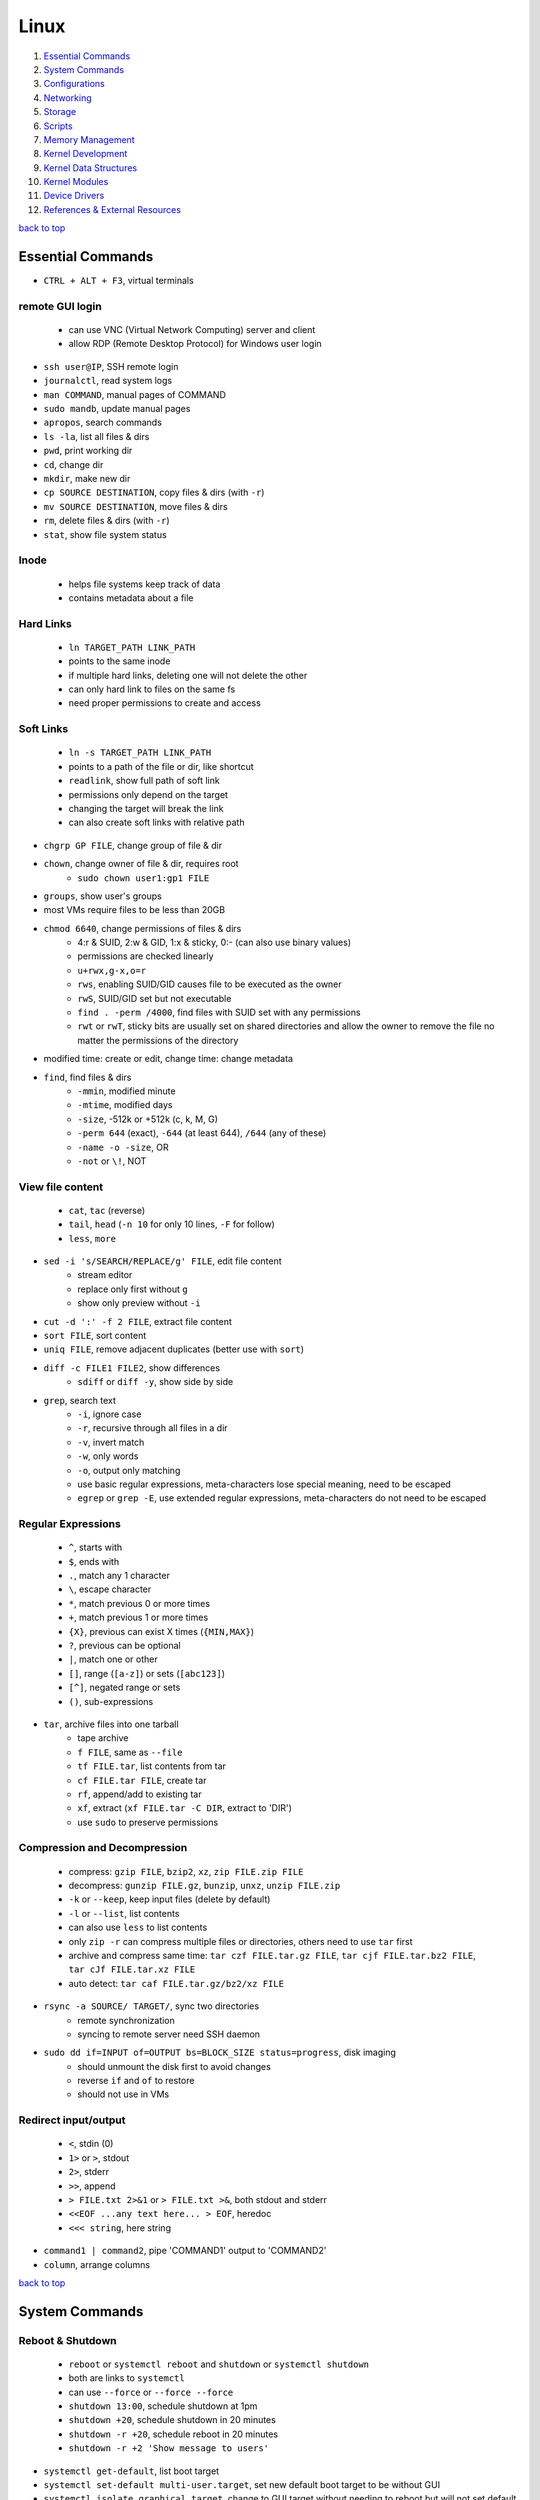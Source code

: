 =====
Linux
=====

1. `Essential Commands`_
2. `System Commands`_
3. `Configurations`_
4. `Networking`_
5. `Storage`_
6. `Scripts`_
7. `Memory Management`_
8. `Kernel Development`_
9. `Kernel Data Structures`_
10. `Kernel Modules`_
11. `Device Drivers`_
12. `References & External Resources`_

`back to top <#linux>`_

Essential Commands
==================

* ``CTRL + ALT + F3``, virtual terminals

remote GUI login
----------------
    * can use VNC (Virtual Network Computing) server and client
    * allow RDP (Remote Desktop Protocol) for Windows user login

* ``ssh user@IP``, SSH remote login
* ``journalctl``, read system logs
* ``man COMMAND``, manual pages of COMMAND
* ``sudo mandb``, update manual pages
* ``apropos``, search commands
* ``ls -la``, list all files & dirs
* ``pwd``, print working dir
* ``cd``, change dir
* ``mkdir``, make new dir
* ``cp SOURCE DESTINATION``, copy files & dirs (with ``-r``)
* ``mv SOURCE DESTINATION``, move files & dirs
* ``rm``, delete files & dirs (with ``-r``)
* ``stat``, show file system status

Inode
-----
    * helps file systems keep track of data
    * contains metadata about a file

Hard Links
----------
    * ``ln TARGET_PATH LINK_PATH``
    * points to the same inode
    * if multiple hard links, deleting one will not delete the other
    * can only hard link to files on the same fs
    * need proper permissions to create and access

Soft Links
----------
    * ``ln -s TARGET_PATH LINK_PATH``
    * points to a path of the file or dir, like shortcut
    * ``readlink``, show full path of soft link
    * permissions only depend on the target
    * changing the target will break the link
    * can also create soft links with relative path

* ``chgrp GP FILE``, change group of file & dir
* ``chown``, change owner of file & dir, requires root
    * ``sudo chown user1:gp1 FILE``
* ``groups``, show user's groups
* most VMs require files to be less than 20GB
* ``chmod 6640``, change permissions of files & dirs
    * 4:r & SUID, 2:w & GID, 1:x & sticky, 0:- (can also use binary values)
    * permissions are checked linearly
    * ``u+rwx,g-x,o=r``
    * ``rws``, enabling SUID/GID causes file to be executed as the owner
    * ``rwS``, SUID/GID set but not executable
    * ``find . -perm /4000``, find files with SUID set with any permissions
    * ``rwt`` or ``rwT``, sticky bits are usually set on shared directories and allow the owner to
      remove the file no matter the permissions of the directory
* modified time: create or edit, change time: change metadata
* ``find``, find files & dirs
    * ``-mmin``, modified minute
    * ``-mtime``, modified days
    * ``-size``, -512k or +512k (c, k, M, G)
    * ``-perm 644`` (exact), ``-644`` (at least 644), ``/644`` (any of these)
    * ``-name -o -size``, OR
    * ``-not`` or ``\!``, NOT

View file content
-----------------
    * ``cat``, ``tac`` (reverse)
    * ``tail``, ``head`` (``-n 10`` for only 10 lines, ``-F`` for follow)
    * ``less``, ``more``

* ``sed -i 's/SEARCH/REPLACE/g' FILE``, edit file content
    * stream editor
    * replace only first without ``g``
    * show only preview without ``-i``
* ``cut -d ':' -f 2 FILE``, extract file content
* ``sort FILE``, sort content
* ``uniq FILE``, remove adjacent duplicates (better use with ``sort``)
* ``diff -c FILE1 FILE2``, show differences
    * ``sdiff`` or ``diff -y``, show side by side
* ``grep``, search text
    * ``-i``, ignore case
    * ``-r``, recursive through all files in a dir
    * ``-v``, invert match
    * ``-w``, only words
    * ``-o``, output only matching
    * use basic regular expressions, meta-characters lose special meaning, need to be escaped
    * ``egrep`` or ``grep -E``, use extended regular expressions, meta-characters do not need to be
      escaped

Regular Expressions
-------------------
    * ``^``, starts with
    * ``$``, ends with
    * ``.``, match any 1 character
    * ``\``, escape character
    * ``*``, match previous 0 or more times
    * ``+``, match previous 1 or more times
    * ``{X}``, previous can exist X times (``{MIN,MAX}``)
    * ``?``, previous can be optional
    * ``|``, match one or other
    * ``[]``, range (``[a-z]``) or sets (``[abc123]``)
    * ``[^]``, negated range or sets
    * ``()``, sub-expressions

* ``tar``, archive files into one tarball
    * tape archive
    * ``f FILE``, same as ``--file``
    * ``tf FILE.tar``, list contents from tar
    * ``cf FILE.tar FILE``, create tar
    * ``rf``, append/add to existing tar
    * ``xf``, extract (``xf FILE.tar -C DIR``, extract to 'DIR')
    * use ``sudo`` to preserve permissions

Compression and Decompression
-----------------------------
    * compress: ``gzip FILE``, ``bzip2``, ``xz``, ``zip FILE.zip FILE``
    * decompress: ``gunzip FILE.gz``, ``bunzip``, ``unxz``, ``unzip FILE.zip``
    * ``-k`` or ``--keep``, keep input files (delete by default)
    * ``-l`` or ``--list``, list contents
    * can also use ``less`` to list contents
    * only ``zip -r`` can compress multiple files or directories, others need to use ``tar`` first
    * archive and compress same time: ``tar czf FILE.tar.gz FILE``, ``tar cjf FILE.tar.bz2 FILE``,
      ``tar cJf FILE.tar.xz FILE``
    * auto detect: ``tar caf FILE.tar.gz/bz2/xz FILE``

* ``rsync -a SOURCE/ TARGET/``, sync two directories
    * remote synchronization
    * syncing to remote server need SSH daemon
* ``sudo dd if=INPUT of=OUTPUT bs=BLOCK_SIZE status=progress``, disk imaging
    * should unmount the disk first to avoid changes
    * reverse ``if`` and ``of`` to restore
    * should not use in VMs

Redirect input/output
---------------------
    * ``<``, stdin (0)
    * ``1>`` or ``>``, stdout
    * ``2>``, stderr
    * ``>>``, append
    * ``> FILE.txt 2>&1`` or ``> FILE.txt >&``, both stdout and stderr
    * ``<<EOF ...any text here... > EOF``, heredoc
    * ``<<< string``, here string

* ``command1 | command2``, pipe 'COMMAND1' output to 'COMMAND2'
* ``column``, arrange columns

`back to top <#linux>`_

System Commands
===============


Reboot & Shutdown
-----------------
    * ``reboot`` or ``systemctl reboot`` and ``shutdown`` or ``systemctl shutdown``
    * both are links to ``systemctl``
    * can use ``--force`` or ``--force --force``
    * ``shutdown 13:00``, schedule shutdown at 1pm
    * ``shutdown +20``, schedule shutdown in 20 minutes
    * ``shutdown -r +20``, schedule reboot in 20 minutes
    * ``shutdown -r +2 'Show message to users'``

* ``systemctl get-default``, list boot target
* ``systemctl set-default multi-user.target``, set new default boot target to be without GUI
* ``systemctl isolate graphical.target``, change to GUI target without needing to reboot but will
  not set default

Boot Targets
------------
    * ``graphical``
    * ``multi-user``: text based
    * ``emergency``: read-only root file system
    * ``rescue``: more programs than ``emergency``, but less than ``multi-user``
    * root user password must be set to use ``emergency`` and ``rescue``

Bootloader
----------
    * purpose is to start the Linux kernel
    * GRUB (Grand Unified Bootloader) is a popular one
    * **on BIOS**
        - ``grub2-mkconfig -o /boot/grub2/grub.cfg``, make config
        - bootloader should be installed on first section of the block device
        - ``lsblk``, list block devices
        - ``grub2-install /dev/sda``, install GRUB in first section
    * **on EFI**
        - ``grub2-mkconfig -o /boot/efi/EFI/fedora/grub.cfg``, make config on EFI
        - ``dnf reinstall grub2-efi grub2-efi-modules shim``, auto place config file in right
          location
    * edit the file ``/etc/default/grub`` and use above commands to update grub config

init
----
    * initialisation system start up the system as necessary
    * **Units**
        - text files with instructions to start the system
        - can be service, socket, device, timer or others
    * **Service Units**
        - what command to use to start a program
        - what to do when a program crashes and restarts
        - tell the ``init`` how to manage lifecycle of applications
        - ``man systemd.service``, list instructions that can be added in services
        - ``systemctl edit --full sshd.service``, edit a service
        - ``systemctl revert sshd.service``, restore to default
        - ``systemctl status sshd.service``, check service status
        - ``systemctl start sshd.service``, start the service
        - ``systemctl stop sshd.service``, stop the service
        - ``systemctl restart sshd.service``, restart the service
        - ``systemctl reload sshd.service``, reload the service without closing
        - ``systemctl reload-or-restart sshd.service``, use restart if reload is not supported
        - ``systemctl disable sshd.service``, do not start the service on startup
        - ``systemctl enable sshd.service``, start the service on startup
        - ``systemctl is-enabled sshd.service``, check if service will start on startup
        - ``systemctl enable --now sshd.service``, start the service on startup and start it now
        - ``systemctl disable --now sshd.service``, do no start the service on startup and stop
          it now
        - ``systemctl mask atd.service``, do not allow the service to be started by others
        - ``systemctl unmask atd.service``, allow the service to be started by others
        - ``systemctl list-units --type service --all``, list all services available

Processes
---------
    * ``top``, list processes in real time
        - order by cpu usage
    * ``ps``, list processes at the time the command is run
        - only show current processes in session by default
        - ``ps -aux``, Unix style
        - ``ps aux``, BSD style
        - processes in '[]' are kernel processes
        - ``ps 1``, list process by PID
        - ``ps -U user``, list processes started by 'user'
        - ``pgrep -a bash``, search process by name
        - ``ps l``, include nice value column
        - ``ps fax``, list processes tree
    * ``nice -n 9 bash``, start process with specific nice value (-20 to 19)
        - processes inherit nice values
        - regular user can only assign values between 0 and 19
        - assigning negative nice value requires root
    * ``renice 1 PID``, change process nice value
        - can only lower the value once as regular user
    * ``kill -SIGHUP PID``, send signal to process by name
        - ``kill PID``, send ``TERM`` signal by default
        - ``kill -L``, list signals list
        - ``kill -9 PID``, send signal by number
        - ``pkill -KILL bash``, kill processes that are bash
    * ``CTRL + c``, breaks the process
    * ``CTRL + z``, pause the process and sends it to background
    * ``bg 1``, run paused background process
    * ``sleep 100 &``, run process in background
    * ``fg``, bring back background/paused process
    * ``jobs``, list background/paused processes
    * ``lsof -p PID``, list files used by the process
        - ``lsof /var/log/``, list which processes use the files

Logs
----
    * logging daemons collect, organize and store logs
    * ``rsyslog``, stores logs in ``/var/log``
        - rocket-fast system for log processing
    * ``journalctl $(which sudo)``, show logs generated by ``sudo``
        - ``journalctl -u sshd.service``, logs by service
        - ``journalctl -f``, follow mode
        - ``journalctl -p err``, show only error logs (``info``, ``warning``, ``err``, ``crit``)
        - ``journalctl -g '^a'``, using with grep expressions
        - ``journalctl -S 02:00``, show only logs after 2am
        - ``journalctl -S 02:00 -U 03:00``, show only logs between 2am and 3am
        - ``journalctl -S '1999-1-1 12:00:59``, using dates
        - ``journalctl -b 0``, current boot logs
        - ``journalctl -b 1``, previous boot logs (require ``/var/log/journal``)
    * ``log``, list login history
        - ``lastlog``, show last login time

Schedule Jobs
-------------
    * ``anacron``, schedule tasks specified in days
        * for machines that are not running 24 hours a day
        * can also schedule by editing ``/etc/anacrontab``
        * ``anacron -T``, verify anacron syntax
        * ``anacron -n``, run commands now
    * ``crontab``, schedule tasks even in minutes
        - ``* * * * * user command``, (minute, hour, day, month, day of week)
        - ``*`` for all values
        - ``,`` for multiple values
        - ``-`` for range of values
        - ``/`` for specific steps
        - can omit ``user``
        - can also schedule by creating files in ``/etc/cron.*`` directories
        - ``etc/crontab``, systemwide cron
    * ``at``, run command at specified time
        - ``at 03:00``, ``at '03:00 January 1 1999``, ``at 'now + 30 minutes'``
        - ``CTRL + d`` to save
        - ``atq``, list jobs
        - ``at -c JOB_ID``, show job description
        - ``atrm JOB_ID``, remove job

dnf
---
    * ``dnf repolist``, show enabled repositories list
    * ``dnf repolist --all``, show all repositories list
    * ``dnf config-manager --enable REPO_ID``, enable repository
    * ``dnf config-manager --disable REPO_ID``, disable repository
    * ``dnf config-manager --add-repo REPO_URL``, add a repository
    * remove the file from ``Repo-filename`` output by ``repolist -v``
    * ``dnf search 'PKG'``, search for a package
    * ``dnf group list``, list groups
    * ``dnf group install 'GROUP_NAME'``, install packages from group
    * ``dnf install ./app.rpm``, install from rpm file
    * ``dnf autoremove``, remove hanging dependencies
    * ``dnf provides docker``, identify which package provides the app
    * ``dnf repoquery -l moby-engine``, list which files are in the package

* ``df``, check file system usage
    * ``df -h``, show in human-readable form
* ``du -sh /``, check size of directory
* ``free -h``, check memory usage
* ``uptime``, check cpu usage
* ``lscpu``, check cpu usage in detail
* ``lspci``, check other hardware usage

Checking file system
--------------------
    * must be unmounted before checking
    * ``xfs_repair -v /dev/sda1``, repair XFS filesystem
    * ``fsck.ext4 -v -f -p /dev/sda1``, check ext4 file system

* ``systemctl list-dependencies``, check services running or not

Kernel runtime parameters
-------------------------
    * ``sysctl -a``, list all kernel runtime parameters
    * ``sysctl -w runtime.para.name=1``, set parameter value (non persistent)
    * add files in ``/etc/sysctl.d/*.conf``, persistent change
    * ``sysctl -p /etc/sysctl.d/custom.conf``, read value from file

SELinux
-------
    * Security Enhanced Linux, a security module
    * enabled by default, allow fine grain control
    * **SELinux context label**
        - ``ls -Z``, list context labels for files
        - ``unconfined_u:object_r:user_home_t:s0``, 'user:role:type:level'
        - ``ps axZ``, list context labels for processes
        - processes with ``unconfined_t`` domain are running unrestricted
        - ``id -Z``, list context for current user
        - ``semanage login -l``, check user mapping to SELinux 'user'
        - ``semanage user -l``, check users mapping to SELinux 'users'
    * has policy configuration
    * every user logged in is mapped to SELinux 'user'
    * each 'user' can only assume predefined 'roles'
    * 'type' restrict what an object can do, called 'domain' on processes
    * 'level' is never used on regular systems, only used in enterprises
    * ``getenforce``, check SELinux enabled or not (``Enforcing``, ``Permissive``, ``Disabled``)
    * benefits
        - only certain users can enter certain roles and types
        - lets authorized users and processes do their job
        - authorized users and processes are allowed to take only a limited set of actions
        - everything else is denied

`back to top <#linux>`_

Configurations
==============


Users
-----
    * ``useradd newUser``, add new user
    * ``useradd -D`` or ``/etc/login.defs``, list defaults
    * ``passwd newUser``, set password for user
    * ``userdel newUser``, delete user but ``/home`` directory will not be deleted
    * ``userdel -r newUser``, delete user and ``/home`` directory
    * ``useradd -s /bin/shell1 -d /home/dir1 newUser``, change default shell and home directory
    * ``useradd -u 1111 newUser``, set user ID
    * ``/etc/passwd``, file contains user details
    * ``id``, list users and ID
    * ``useradd --system sysAcc``, create system account
    * system accounts has ID less than 1000
    * system accounts are for programs, used by daemons, and no ``/home`` created
    * ``usermod -d /home/dir1 -m user1``, change user home directory
    * ``usermod -l user2 user1``, change user name
    * ``usermod -L user1``, lock user account (will be able to login if ssh with key is setup)
    * ``usermod -U user1``, unlock user account
    * ``usermod -e 2049-1-1 user1``, set expiration date for user account (year-month-day)
    * ``usermod -e "" user1``, remove expiration date for user account
    * ``chage -d 0 user1``, set expiration date for user password (user must change password)
    * ``chage -d -1 user1``, remove expiration for user password
    * ``chage -M 30 user1``, user must change password every month
    * ``chage -M -1 user1``, user password never expires
    * ``chage --list user1``, list passwords expiration dates

Groups
------
    * certain groups allow root privileges (e.g ``wheel``)
    * **Primary group**
        - also called Login group
        - a program runs with the same privileges as the user's primary group
        - files created will be owned by the user and the primary group
    * ``groupadd newGroup``, add new group
    * ``gpasswd -a newUser newGroup``, add user to group
    * ``groups newUser``, list groups 'newUser' belong to
    * ``gpasswd -d newUser newGroup``, remove user from group
    * ``usermod -g newGroup newUser``, change user's primary group
    * ``groupmod -n oldGroup newGroup``, change group name
    * ``groupdel newGroup``, delete group (cannot delete if group is user's primary)

ENV variables
-------------
    * ``printenv`` or ``env``, list environment variables
    * ``echo $HOME``, print an environment variable value
    * can edit ``.bashrc`` file to set variables
    * place scripts in ``/etc/profile.d/`` to be executed at login
    * place files in ``/etc/skel/`` to have default files for new users in their ``/home``
    * edit ``$PATH`` variable to add more paths

Resource Limits
---------------
    * edit ``/etc/security/limits.conf`` to limit users resources
    * ``ulimit -a``, list current user limits
    * users can only lower limits by default
    * users can raise to hard limit only once

Privileges
----------
    * users part of ``wheel`` group are allowed to run commands as root
    * ``sudo gpasswd -a user1 wheel``, add user to ``wheel`` group
    * ``/etc/sudoers`` defines who can use which commands with ``sudo``, never edit directly
    * ``sudo visudo``, edit ``/etc/sudoers`` file safely
    * ``sudo -u user1 ls``, run as commands 'user1'
    * ``sudo -iu user1``, login as user1
    * ``sudo -i`` or ``su -l`` or ``su -``, login as root
    * ``sudo passwd root``, set new password for root

PAM
---
    * Pluggable Authentication Module can configure methods to authenticate users
    * ``/etc/pam.d/``, configuration files for PAM
    * modules are loaded in order, but control field can change the order

ACLs
----
    * define specific permissions to two or more users/groups
    * ``setfacl --modify user:user2:rw FILE``, 'user2' can access while other non-owners can't
    * files with ACL will have ``+`` when ``ls -l``
    * ``getfacl FILE``, check for ACL
        - ``mask`` defines maximum permissions file/directory can have, useful to limit
          existing permissions
        - ``setfacl --modify mask:r FILE``
    * ``setfacl --modify group:gp1:rw FILE``, set ACL for 'gp1'
    * ``setfacl --modify user:user2:--- FILE``, deny all permissions for 'user2'
    * ``setfacl --remove user:user2 FILE``, remove ACL for 'user2'
    * ``setfacl --remove group:gp1 FILE``, remove ACL for 'gp1'
    * ``setfacl --recursive -m user:user2:rwx DIR1/``, define ACL recursively
    * ``setfacl --recursive --remove user:user2 DIR1/``, remove ACL recursively

Attributes
----------
    * can make file or directory behave differently
    * ``chattr +a FILE``, can only append
    * ``chattr -a FILE``, remove append only attribute
    * ``chattr +i FILE``, file is immutable, even root user cannot modify
    * ``lsattr FILE``, list attributes of file
    * ``man chattr``, list all available attributes

Disk quotas
-----------
    * can use ``quota`` to set quotas
    * can limit storage and how may files and directories can be created
    * for ext file system
        - ``quotacheck --create-files --user --group /dev/sdb2``, create files to track usage
        - ``quotaon /mnt/``, turn on quota if mounted on ``/mnt/``
    * for xfs file system
        - can edit ``/etc/fstab`` to have ``defaults,usrquota,grpquota``
        - ``quota --user user1``, list quotas for 'user1'
        - ``edquota --user user1``, edit quotas for 'user1'
        - ``edquota --group gp1``, edit quotas for 'gp1'
        - 1 block is 1KB
        - ``fallocate --lenght 100M FILE1``, create 100MB file to test quota
        - allowed to exceed soft limit for specific days, ``grace period``
        - set inodes limit to limit files and directories
        - ``quota --edit-period``, edit grace period

`back to top <#linux>`_

Networking
==========

* ``ip l`` or ``ip a``, list network interfaces
* ``ip r``, list route table
* ``/etc/resolv.conf``, dns resolver file
* ``/etc/sysconfig/network-scripts/``, system configure network according to files in the it
* ``nmtui`` or ``nmcli``, to edit network configurations
    * ``nmcli device reapply eno1``, apply changes without reboot
    * ``nmcli connection show``, list configured connections
    * ``nmncli connection modify MyWifi autoconnect yes``, configure device to auto connect
    * **Connecting to wifi**

        .. code-block:: bash

           nmcli device wifi list --rescan yes
           nmcli device wifi connect SSID password "PASSWORD"
           ncmli connection show
           nmcli connection down CURRENT_CONNECTION
           nmcli connection up NEW_CONNECTION


* ``/etc/hosts``, edit the file for static host names
* ``systemctl status NetworkManager.service``, daemon that starts network settings and devices
* ``ss -tunlp`` or ``netstat -tunlp``, list listening connections

Firewall
--------
    * ``firewall-cmd --get-default-zone``, list default zone
    * ``firewall-cmd --set-default-zone=public``, set default zone
    * ``firewall-cmd --list-all``, list current firewall rules
    * ``firewall-cmd --info-service=ssh``, list service details
    * ``firewall-cmd --add-service=http`` or ``firewall-cmd --add-port=80/tcp``, allow traffic
    * ``firewall-cmd --remove-service=http`` or ``firewall-cmd --remove-port=80/tcp``, remove
    * ``firewall-cmd --get-active-zones``, list active zones
    * ``firewall-cmd --add-source=10.11.12.0/24 --zone=trusted``, allow traffic based on IP
    * ``firewall-cmd --remove-source=10.11.12.0/24 --zone=trusted``, remove from zone
    * ``firewall-cmd --runtime-to-permanent`` or ``firewall-cmd --add-port=80/tcp --permanent``

Static Routing
--------------
    * ``ip route add 192.168.0.0/24 via 10.0.0.100 dev eno3``, add new route
    * ``ip route del 192.168.0.0/24``, delete route
    * ``ip route add default via 10.0.0.100``, add default gateway
    * ``ip route del default via 10.0.0.100``, delete default gateway
    * ``nmcli connection modify en03 +ipv4.routes "192.168.0.0/24 10.0.0.100"``, route permanent
    * ``nmcli connection modify en03 -ipv4.routes "192.168.0.0/24 10.0.0.100"``, remove route
    * ``nmcli device reapply eno3``, apply changes

Synchronize time using network
------------------------------
    * ``chronyd.service`` updates system clock periodically
    * ``timedatectl``, list current timezone
    * ``timedatectl set-timezone Region/City``, set timezone
    * ``timedatectl list-timezones``, list timezones
    * ``systemctl set-ntp true``, activate NTP service

Bind
----
    * ``bind``, including ``bind-utils``, is popular for hosting dns server
    * ``/etc/named.conf``, configuration file
    * ``systemctl start named.service``, start bind
    * ``firewall-cmd --add-service=dns --permanent``, allow connection to dns service
    * ``dig @localhost google.com``, check bind working or not
    * zone: group dns data for specific domain
    * ``/var/named/``, contains example zone files

Email
-----
    * incoming emails are saved in ``/var/spool/mail/`` directory
    * ``postfix`` is widely used to setup mail server
    * can add new aliases in ``/etc/aliases``
    * **IMAPS**
        - Internet Message Access Protocol over SSL (early IMAP does not encrypt)
        - can use ``dovecot`` daemon to setup IMAPS

SSH
---
    * listens on port ``22`` by default
    * ``/etc/ssh/ssh_config``, client configuration file
    * ``/etc/ssh/sshd_config``, server configuration file
    * edit files in ``/etc/ssh/ssh_config.d/`` and ``/etc/ssh/sshd_config.d/`` to prevent reset
    * ``$HOME/.ssh/config``, file to specify users and IP (use ``600`` permission)
    * ``ssh-keygen``, generate ssh key pairs which are stored in ``$HOME/.ssh/``
    * ``ssh-copy-id user@server``, copy the public key to the server
    * can also manually edit ``$HOME/.ssh/authorized_keys`` to copy public key
    * it is better to generate ssh key pairs on the client, so that only public key has to
      be copied over the Internet
    * ``ssh-keygen -R IP``, remove old finger prints from ``known_hosts``

HTTP Proxy
----------
    * can use ``squid`` daemon to setup http proxy server
    * ``firewall-cmd --add-service=squid --permanent``, allow connection to squid
    * edit ``etc/squid/squid.conf`` for configuration

HTTP Server
-----------
    * Apache ``httpd`` daemon is widely used with ``mod_ssl``
    * ``firewall-cmd --add-service=http`` and ``firewall-cmd --add-service=https``
    * configuration files are in ``/etc/httpd/``
    * ``/etc/httpd/conf/httpd.conf``, primary configuration file
    * ``apachectl configtest``, check configuration
    * ``/etc/httpd/conf.d/ssl.conf``, default ssl configuration
    * most modules are auto enabled when installed
    * ``/var/log/httpd/``, default log directory
    * logging is done by ``log_config_module``
    * it is recommended to separate log files by each host
    * can restrict access by editing ``Options Indexes FollowSymLinks``, ``Require all granted``
    * ``sudo htpasswd -c /etc/httpd/passwords user1``, create hashed password file for user1
    * generated password file can be used for authentication with ``AuthType``, ``AuthBasicProvider``,
      ``AuthName``, ``AuthUserFile`` and ``Require`` options

Database Server
---------------
    * ``mariadb``, a fork of mysql, can be used to setup database server
    * ``firewall-cmd --add-service=mysql --permanent``, open firewall if needed
    * ``mysql_secure_installation``, setup to secure the database
    * ``/etc/my.cnf.d/mariadb-server.cnf``, main configuration file

`back to top <#linux>`_

Storage
=======

* ``lsblk``, list block devices
    * ``TYPE: part``, partition of a disk
* ``sudo fdisk --list /dev/sda``, list partitions of a device
* ``sudo cfdisk /dev/sda``, edit disk partition table interactively

Swap
----
    * ``swapon --show``, check swap usage
    * ``sudo mkswap /dev/sdb3``, prepare the partition
    * ``sudo swapon --verbose /dev/sdb3``, use partition as swap
    * ``sudo swapoff /dev/sdb3``, stop using partition as swap
    * use file as swap
        - ``sudo dd if=/dev/zero of=/swap bs=1M count=128 status=progress``, prepare the file
        - ``sudo chmod 600 /swap``
        - ``sudo mkswap /swap``
        - ``sudo swapon --verbose /swap``

File systems
------------
    * file system needs to be created before a partition can be used
    * ``sudo mkfs.xfs /dev/sdb1``, create xfs file system
        - ``sudo xfs_admin``, modify xfs file system
    * ``sudo mkfs.ext4 /dev/sdb1``, create ext4 file system
        - ``sudo tune2fs -l /dev/sdb1``, modify ext based file system
    * ``sudo mount /dev/sdb1 /mnt/``, mount a file system
    * ``sudo umount /mnt/``, unmount a file system
    * ``/etc/fstab``, file that instructs which file systems to be mounted automatically
        - use UUID instead of device names
        - ``sudo blkid /dev/sdb1``, check UUID
    * **on demand mounting**
        - only mount when needed, useful when using remote servers
        - ``autofs`` daemon can be used, usually with ``nfs-utils``
        - edit ``/etc/exports`` for network sharing
        - edit ``/etc/auto.master`` to configure ``autofs``
    * ``sudo mount -o ro,noexec,nosuid /dev/sdb1 /mnt``, mount file system with specific options
    * ``sudo mount -o remount,ro /dev/sdb1 /mnt``, remount file system with new options
    * it is better to do ``umount`` and ``mount`` again with new options

* ``findmnt``, find file systems and mount points
    * ``findmnt -t xfs,ext4``, show only xfs and ext4

LVM
---
    * Logical Volume Manager, to create virtual block devices
    * can represent separate physical devices as one continuous partition
    * PV: physical volume, VG: volume group, LV: logical volume, PE: physical extent
    * ``lvmdiskscan``, list available PV
    * ``pvcreate /dev/sdb /dev/sdd``, create pv to be used by LVM
    * ``pvs``, list current attached PV
    * ``vgcreate vg1 /dev/sdb /dev/sdd``, add PV to VG
    * ``vgextend vg1 /dev/sde``, add new PV to existing VG
    * ``vgreduce vg1 /dev/sde``, remove PV from VG
    * ``pvremove /dev/sde``, remove PV
    * ``lvcreate --size 8GB --name partition1 vg1``, create LV from existing VG
    * ``lvs``, list LV
    * ``vgs``, list VG
    * data in LVM is divided into multiple PEs
    * ``lvresize --extents 100%VG vg1/partition1``, resize LV
    * ``lvresize --size 8G vg1/partition1``, shrink LV
    * ``lvdisplay``, information about LV
    * ``mkfs.xfs /dev/vg1/partition1``, create file system on LV
    * ``lvresize --resizefs --size 3G vg1/partition1``, resize both LV and file system

* ``cryptsetup``, encrypt storage device
    * encrypted disks can be found in ``/dev/mapper/``, and is same as regular disk
        - ``mkfs.xfs /dev/mapper/mysecuredisk``
        - ``mount /dev/mapper/mysecuredisk /mnt``, can be mounted
    * **plain**
        - takes password and encrypt all data with it
        - ``cryptsetup --verify-passphrase open --type plain /dev/sda mysecuredisk``, can read
          decrypted data
        - ``cryptsetup close mysecuredisk``, can only read encrypted data
        - changing password requires encrypting all data again
    * **LUKS**
        - more user friendly to setup, default mode
        - ``cryptsetup luksFormat /dev/sda``
        - ``cryptsetup luksChangeKey``, change encryption key
        - ``cryptsetup open /dev/sda mysecuredisk``, can read decrypted data
        - ``cryptsetup close mysecuredisk``, can only read encrypted data

RAID
----
    * Redundant Array of Independent Disks, combine multiple storage devices into single storage
    * unlike from LVM, RAID provides any options for redundancy or parity
    * **Level 0**
        - striped array, not redundant
        - disks are groups and Linux sees them as single storage
        - total usable storage equals to sum of total devices
        - data on entire array will be lost just by losing one disk
    * **Level 1**
        - mirrored array
        - when writing data to one disk, the same data is written to all disks
    * **Level 5**
        - require minimum of 3 disks, can lose up to one disk
        - keep parity, information to rebuild data, on each disk
    * **Level 6**
        - require minimum of 4 disks, can lose up to two disks
    * **Level 10/ RAID 1+0**
        - has advantages of both Level 0 and 1
    * ``mdadm --create /dev/md0 --level=0 --raid-devices=3 /dev/sda /dev/sdb /dev/sdc``
    * ``mkfs.ext4 /dev/md0``, can create file system
    * ``mdadm --stop /dev/md0``, deactivate array
    * when reboot, Linux scans for superblock on devices to auto rebuild the array
    * ``mdadm --zero-superblock /dev/sda /dev/sdb /dev/sdc``, not to rebuild the array
    * ``mdam --create /dev/md0 --level=1 --raid-devices /dev/sda /dev/sdb --spare-devices=1 /dev/sdc``,
      will auto add `/dev/sdc` if one of the disks fails
    * ``mdam --manage /dev/md0 --add /dev/sdc``, add new disk to the array
    * ``mdam --manage /dev/md0 --remove /dev/sdc``, remove disk from the array
    * ``/proc/mdstat``, file contains information about RAID

`back to top <#linux>`_

Scripts
=======

* ``#!/bin/bash``, 'shebang' should always be the first line of every script
* commands in the script are the same as commands written in terminals
* ``chmod +x myscript.sh``, scripts must be executable
* ``/full/path/to/myscript.sh`` or ``./script.sh``, run the script
* ``help``, list bash built-ins
    * ``help if``, print each built-in

.. code-block:: sh

   #!/bin/bash
   
   # this is a comment
   
   date >> /tmp/script.log
   cat /proc/version >> /tmp/script.log
   echo hello >> /tmp/script.log
   
   if test -f /tmp/archive.tar.gz; then
       mv /tmp/archive.tar.gz /tmp/archive/tar.gz.OLD
       tar acf /tmp/archive.tar.gz /etc/dnf/
   else
       tar acf /tmp/archive/tar.gz /etc/dnf/
   fi


`back to top <#linux>`_

Memory Management
=================

* `Virtual Memory`_, `Memory Management Unit`_, `Kernel Virtual Memory`_
* `Kernel Logical Addresses`_, `Kernel Virtual Addresses`_, `User Virtual Addresses`_
* `User-Space Allocation`_

Virtual Memory
--------------
    * system that uses an address mapping, virtual address space to physical address space
    * Physical Address: used by hardware, e.g. DMA (Direct Memory Access), peripherals
    * Virtual Address: used by software, e.g. Load/Store instructions (RISC), any instruction
      accessing memory (CISC)
    * maps to physical RAM, and hardware devices like PCI devices, GPU RAM, On-SoC IP blocks
    * each process can have different memory mapping, making one process's RAM inaccessible to
      others
    * kernel RAM is invisible to user-space processes
    * memory can be moved, or swapped to disk
    * kernel can map hardware device memory into a process's address space
    * Shared Memory: physical RAM mapped into multiple processes at once
    * read, write, execute permissions can be set on memory regions
    * virtual memory mapping is assisted by hardware, MMU
    * no penalty for permissions and performance when accessing already-mapped regions
    * same CPU instructions are used for accessing RAM and mapped hardware
    * usually software will only use virtual addresses

Memory Management Unit
----------------------
    * MMU is a hardware responsible for virtual memory mapping
    * between CPU and memory, often part of CPU, but separate from memory controller
    * handles all memory accesses from Load/Store instructions, permissions, and
      exception/page fault on invalid access
    * **Translation Lookaside Buffer**
        - TLB is part of MMU system, a hardware buffer with a list of mappings from virtual to
          physical address space, and permission bits
        - depending on CPU, TLB has a fixed number of entries
        - MMU checks the TLB when CPU accesses a virtual address
        - a page fault exception is generated, and the CPU interrupted when virtual address is
          not in the TLB, or insufficient permissions
        - virtually contiguous regions do not have to be physically contiguous
    * **Page**
        - basic units of memory, page size varies by architecture
        - Common Sizes: ARM 4k, ARM64 4k or 64k, MIPS configurable, x86 4k
        - architectures with configurable sizes are configured at kernel build time
        - Page Frame: page-sized and page-aligned physical memory block
        - a mapping often covers multiple pages
    * **Page Fault**
        - CPU exception generated when software attempts to use invalid virtual address
        - can be caused by address not mapped, insufficient permissions, or valid address but
          swapped out
    * **Page Table**
        - kernel data structure to store the mappings, e.g. ``struct_mm``, ``vm_area_struct``
        - CPU generate a page fault for some valid mappings that are not in TLB
        - page fault handler find the relevant mapping in page tables, select and remove
          existing TLB entry, create a new TLB entry, and return to user space process
    * **Swapping**
        - MMU enabling kernel to swap frames to disk, and remove its TLB entry to free up RAM
        - the frame can be reused by another process
        - when page fault, kernel put the process to sleep, copy the frame from disk into
          unused frame in RAM, fix the page table entry, and wake the process
        - a page is not necessarily restored to the same physical frame, but has the same
          virtual address to hide the difference from user-space process

Kernel Virtual Memory
---------------------
    * Linux kernel and user-space processes both use virtual address
    * Virtual Address Splitting: upper part for kernel, and lower part for user space
    * **On 32-bit System**
        - by default, the split is at ``0xC0000000``, ``CONFIG_PAGE_OFFSET``
        - kernel uses the top 1GB, and each user-space process gets the lower 3GB of virtual
          address space
        - configurable at kernel build time, ``CONFIG_VMSPLIT_*`` option
        - in addition to 1GB, ~104MB is reserved at the top of kernel's memory space for
          non-contiguous allocations, such as space used by ``vmalloc()``
    * **On 64-bit System**
        - split varies by architecture
        - ``0x8000000000000000`` for ARM64, and ``0xffff880000000000`` for x86_64
    * **3 Types of Virtual Addresses**
        - Kernel: Kernel Logical Address, Kernel Virtual Address
        - User-Space: User Virtual Address

Kernel Logical Addresses
------------------------
    * kernel normal address space, includes memory from ``kmalloc()`` and most allocation methods,
      and kernel stacks of each process
    * can never be swapped out
    * **Fixed Mapping**
        - fixed mapping between virtual and physical, converting from one another is easy
        - e.g. Virt: ``0xC000000`` -> Phys: ``0x00000000``
        - use ``__pad(x)`` and ``__va(x)`` macros for conversion
        - virtually contiguous regions are also physically contiguous
    * for fixed mapping and non-swappable, kernel logical addresses are suitable for DMA
      transfers
    * **For Small-Memory System**
        - systems with less than 1GB of RAM
        - kernel logical address space is from ``PAGE_OFFSET`` to the end of physical memory
    * **For Large-Memory System**
        - systems with more than 1GB of RAM
        - on 32-bit systems, only bottom part of physical RAM is mapped directly into kernel
          logical address space
        - 64-bit systems have enough kernel address space to accommodate all the RAM

Kernel Virtual Addresses
------------------------
    * addresses above kernel logical address mapping, can also called ``vmalloc()`` area
    * for non-contiguous mappings, ``vmalloc()``, and memory-mapped I/O, ``ioremap()``, ``kmap()``
    * physically non-contiguous, easier to allocate, but unsuitable for DMA

User Virtual Addresses
----------------------
    * used by user-space programs, all addresses below ``PAGE_OFFSET``
    * mapping per process, threads share a mapping, and complex behaviour with ``clone()``
    * only used portions of RAM are mapped
    * memory can be swapped out and moved, and is not contiguous
    * user buffers are not suitable for kernel use or DMA
    * mapping is changed at context switch time
    * same virtual addresses in two different processes will likely be used to map different
      physical addresses
    * **Shared Memory**
        - implemented with MMU, map the same physical frame into two different processes
        - virtual addresses do not need to be same
    * **Lazy Allocation**
        - a performance optimisation, kernel waiting to allocate pages requested by a process
          until the pages are actually used
        - kernel creates a request record in its page tables, and return to the process
          without updating the TLB
        - page fault is generated when the newly allocated memory is touched
        - kernel validate the mapping, allocate a physical page frame, update the TLB, and
          return from the page fault handler for the user-space program to resume
        - user-space program is never aware of the page fault
        - pre-fault pages at the start of execution for time-sensitive processes, e.g. ``mlock()``

User-Space Allocation
---------------------
    * **mmap()**
        - standard way to allocate large amount of memory, often used for files
        - ``MAP_ANONYMOUS`` flag to allocate normal memory for the process
        - ``MAP_SHARED`` flag to share allocated pages with other processes
    * **brk()/sbrk()**
        - ``brk()``: sets the top of the program break, in effect increases the heap size
        - ``sbrk()``: increases the program break
    * ``malloc()`` and ``calloc()`` will use ``brk()`` or ``mmap()`` depending on the allocation size

`back to top <#linux>`_

Kernel Development
==================

* `Build Tools`_, `Kernel Dependent Tools`_, `Kernel Config`_, `Build Kernel`_, `Install Kernel`_
* `Upgrade Kernel`_, `Customise Kernel`_, `Find Drivers`_, `Common Config`_, `Code Navigation`_
* never build the kernel with root permissions enabled, and never do kernel development under
  ``/usr/src/`` directory
* multi-lib system requires compiling applications for both 32-bit and 64-bit
* the source code has stable and development rc branches, and is available at [kernel.org](https://kernel.org/)

Build Tools
-----------
    * check ``Documentation/Changes`` to verify tools versions
    * **Compiler**
        - ``gcc`` C compiler is needed as the kernel is written in C
        - do not use the most recent gcc version to build the kernel, ``gcc --version``
    * **Linker**
        - tools from ``binutils`` to link and assemble source files, ``ld -v``
    * **Make**
        - scan the kernel source tree for file that need to be compiled
        - recommended to use the latest stable version, ``make --version``

Kernel Dependent Tools
----------------------
    * some packages need to be upgraded to work properly with the new kernel version
    * **util-linux**
        - collection of small utilities, mostly to manipulate disk partitions and hardware
          clock in the system
        - recommended for the latest version to support new features, ``fdformat --version``
    * **module-init-tools**
        - required to use kernel modules
        - recommended for the latest version to support new features, ``depmod -V``
    * **Filesystem Tools**
        - ``e2fsprogs``: to manage ext2, ext3, and ext4 filesystems, recommended latest version,
          ``tune2fs``
        - ``jfsutils``: to use IBM JFS filesystem, ``fsck.jfs -V``
        - ``reiserfsprogs``: to use ReiserFS filesystem, ``reiserfsck -V``
        - ``xfsprogs``: to use XFS filesystem from SGI, ``xfs_db -V``
        - ``quota-tools``: to use quota functionality of the kernel, ``quota -V``
        - ``nfs-utils``: to use NFS filesystem, ``showmount --version``
    * **udev**
        - enable persistent and dynamic device-naming system in ``/dev``
        - almost all Linux distributions use ``udev`` to manage ``/dev`` directory
        - recommended to use latest or distribution provided version, ``udevadm -V``
    * **procps**
        - include commonly used tools such as ``ps`` and ``top``, ``ps --version``
    * **pcmciautils**
        - user-space helper program to properly use PCMCIA devices
        - recommended for the latest version, ``pccardctl -V``

Kernel Config
-------------
    * configure kernel options with ``make config`` by choosing every options, or can be based on
      a pre-built configuration
    * ``.config`` file is generated in the top directory
    * **Default Config**
        - based on defaults by kernel maintainer, ``make defconfig``
        - usually the configuration the maintainer use for personal machines
    * **Interactive Config Tool**
        - Menuconfig: terminal based, ``make menuconfig``
        - Gconfig: GTK+ based
        - Xconfig: QT based
    * check advanced build options in ``Documentation/kbuild`` directory

Build Kernel
------------
    * after setting config options, use ``make`` to build the kernel
    * can specify directory of the built files with ``make O=/dir/for/output``, config file also
      need to be placed in that directory, `make O=/dir/for/output defconfig`
    * **Multithread Build**
        - ``make -jX`` with X being twice the number of processors in the system
        - ``make -j`` without value will create a new thread for every subdirectory
    * **Partial Build**
        - can build a specific subdirectory or a single file within the kernel tree
        - e.g. ``make drivers/usb/serial`` will build the files in that directory, but will not
          build the final module images
        - use ``make M=drivers/usb/serial`` to build all necessary files and link the final
          module images
        - run ``make`` again to affect the changes in the subdirectory to the final kernel image
        - use ``make drivers/usb/serial/visor.ko`` to build specific file, and do final link to
          create the module
    * **Cross Compliation**
        - using more powerful machine to build for a smaller embedded system
        - specify architecture with ``ARCH=``, C compiler with ``CC=``, and cross-compile
          toolchain with ``CORSS_COMPILE=``
        - ``make ARCH=arm CROSS_COMPILE=/usr/local/bin/arm-linux`` to build with ARM toolchain
        - ``make CC="ccache gcc"`` or ``make CC="ccache distcc"`` to change compiler for the build
          system

Install Kernel
--------------
    * **Auto Install**
        - can use distro based ``installkernel`` to auto install a built kernel and modify
          bootloader
        - use ``make modules_install`` to install if there are any modules built, and install the
          main kernel with ``make install``
        - module files will be placed in ``/lib/modules/KERNEL_VERSION``
        - during installation, kernel is verified, static kernel is placed in ``/boot``, required
          initial ramdisk images are created, and bootloader is updated
    * **Manual Install**
        - install modules with ``make modules_install``, and run ``make kernelversion`` to know
          the version
        - run ``cp arch/x86/boot/bzImage /boot/bzImage-KERNEL_VERSION``, and
          ``cp System.map /boot/System.map-KERNEL_VERSION`` to copy static kernel image
        - modify the bootloader, such as GRUB, LILO
        - can run ``info grub`` to get more info

Upgrade Kernel
--------------
    * can update the kernel while retaining configurations, always backup ``.config`` file
    * get the source code to upgrade, reconfigure it based on the previous kernel config, build
      and install the new kernel
    * **Kernel Patch**
        - Stable Patches: apply to the base kernel version, e.g. 2.6.17.9 patch only apply to
          2.6.17 release
        - Base Patches: apply to the previous base kernel version, e.g. 2.6.18 patch only
          apply to 2.6.17
    * use ``patch -p1 < PATCH_FILE`` in the kernel directory to apply the patch
    * check the ``Makefile`` or run ``make kernelversion`` to check if the patch is applied
    * to upgrade more than two versions, downgrade and upgrade to desired version save steps,
      e.g. go from 2.6.17.9 to 2.6.17, and then upgrade to 2.6.17.11
    * use ``make oldconfig`` and ``make silentoldconfig`` to update new configurations
    * upgrades between stable releases rarely have new configuration options

Customise Kernel
----------------
    * can check distribution's kernel configuration to know which modules are necessary
    * distribution kernel files can be found under ``/usr/src``, and config file can be found at
      ``/proc/config.gz`` or ``/boot/config-$(uname -r)``
    * only disable options that are certain not needed
    * **sysfs**
        - virtual filesystem with symlinks to all around the filesystem, should always be
          mounted at ``/sys``
        - internal structure usually changes due to reorganisation of devices
    * **Device Discovery**
        - need to find proper ``sysfs`` class device that the device is bound to
        - e.g. use ``basename $(readlink /sys/class/net/eth0/device/driver/module)`` to trace
          through ``sysfs`` tree to find out which module is controlling it
        - in the kernel source, use ``find -type f -name Makefile | xargs grep MODULE_NAME`` to
          find the config options for the module
        - any output from the find command that has ``CONFIG_`` need to be enabled to build the
          module

Find Drivers
------------
    * all kernel modules have internal list of devices they support that is auto generated
      by the list of devices the driver tells the kernel it supports
    * easiest way find which driver control which device is to build all the drivers and let
      ``udev`` startup process match the driver to the device
    * **for PCI Devices**
        - known by vendor ID and device ID, use ``lspci`` to list all PCI devices in the format
          ``<BUS_ID:DEVICE_ID.FUNCTION_ID> <CLASS>: <VENDOR> <DEVICE> (rev REVISION_IN_HEX)``
        - check ``/sys/bus/pci/devices/0000:<BUS_ID:DEVICE_ID.FUNCTION_ID>`` for ``vendor`` and
          ``device`` files
        - in kernel source directory, search vendor definition with
          ``grep -i <VENDOR_ID> include/linux/pci_ids.h``, and driver source files with
          ``grep -Rl <VENDOR_DEF> *``
        - PCI drivers contain a list of supported devices in ``struct pci_device_id``, and match
          the vendor and device ID to check if it supports
        - search the Makefiles with ``find -type f -name Makefile | xargs grep DRIVER_NAME`` for
          ``CONFIG_`` to build the driver
    * **for USB Devices**
        - use ``lsusb`` to list USB devices in the format of
          ``Bus <BUS_ID> Device <DEVICE_ID>: ID <VENDOR_ID>:<PRODUCT_ID> <VENDOR> <PRODUCT>``
        - USB device numbers change every time it is plugged in, only vendor and product ID
          are unique
        - in kernel source directory, search with ``grep -i -R -l <VENDOR_ID> drivers/*`` for
          vendor definition
        - USB drivers have a list of supported devices in ``struct usb_device_id``
        - search the Makefiles with ``find -type f -name Makefile | xargs grep DRIVER_NAME`` for
          ``CONFIG_`` to build the driver
    * **for Root Filesystem**
        - contain all initial programs, and usually entire system config
        - the kernel must be able to find the root filesystem at boot time
        - recommended to build filesystem for root partition, and disk controller for the disk,
          and use ramdisk image at boot time
        - determine the filesystem type with ``mount | grep " / "``, and check block devices with
          ``tree -d /sys/block | egrep "hd|sd"``
        - disk partitions are numbered, but main block devices are not
        - the whole main block device must be configured to access the individual partitions
        - go up a chain of devices through the symlink of ``/sys/block/<BLOCK_DEVICE>``, and find
          the necessary drivers
    * **for Disk Controller**
        - e.g. ``/sys/block/sdb`` will symlink to some ``/sys/devices/<SOMETHING_LONG>/block/sdb``
        - go up the link and take note of the disk controller driver in
          ``/sys/devices/<SOMETHING_LESS_LONG>/target0:0:0/0:0:0:0``
        - go up and find another driver, e.g. ``/sys/devices/pci<SOMETHING>/0000:<SOMETHING>``
    * enable the necessary filesystem type driver, and disk controller drivers in kernel config

Common Config
-------------
    * **Disks**
        - most USB storage devices need SCSI subsystem, SCSI disk support, and USB storage
          support
        - IDE disks need PCI support, IDE subsystem, IDE support, generic IDE controller for
          ATA system, and PCI IDE controllers
        - SATA disks use ``libata``, and need PCI support, SCSI subsystem, SCSI disk support,
          SCSI low-level drivers of specific SATA controller type
    * **CD-ROM**
        - IDE CD-ROM drives need the same as IDE disks, and additional IDE CD-ROM support
        - SCSI and SATA CD-ROM  drives need the same as SATA or SCSI disks, and additional
          SCSI CD-ROM support
    * **Devices**
        - USB controllers need PCI support, USB support, USB host controllers, and specific
          USB device driver
        - IEEE 1394 FireWire need PCI support, IEEE 1394 support, specific FireWire host
          controller and device support
        - PCI hotplug such as ExpressCard need PCI support, PCI hotplug support, ACPI
          controller for most types, and PCI express controller
        - PCMCIA and CardBus need PCI support, PCCARD support, PCMCIA or CardBus device
          support, and card bridge support
        - Sound system need basic sound support, ALSA support, base ALSA options, and specific
          sound device support
    * **CPU**
        - Processor need sub-architecture type, and processor family type, can use Generic
          architecture options to run on all types of machines
        - for multicore CPUs, SMP option should be enabled
        - Preemption model can be changed, such as using main internal kernel locks
        - can enable kernel Suspend mode, with the option to specify resume or not
        - CPU frequency scaling need basic frequency scaling support, frequency governors with
          one default based on the processor type
        - for 32-bit Intel CPU, there are three different memory models
        - ACPI need ACPI support, and specific drivers to control ACPI devices
    * **Networking**
        - all network options need main Networking support, with TCP/IP option
        - Netfilter need Network packet filtering, with Netfilter netlink interface and
          Xtables support, and protocols to filter
        - Ethernet need PCI support, basic network device support,and specific device drivers
        - IrDA need IrDA subsystem, IrDA protocols, and IrDA device support
        - Bluetooth need Bluetooth subsystem, protocols, and specific device drivers
        - Wireless network need IEEE 802.11 option, protocols, and PCI or USB device driver
          options
    * **Filesystem**
        - hardware RAID is handled by the disk controller without help from the kernel
        - software RAID need Multiple devices driver support, RAID support with at least one
          RAID configuration
        - LVM need Multiple devices driver support, Device mapper support with helper modules
        - SMB, CIFS, and OCFS2 filesystems need respective system support
    * **Security**
        - different security models and default linux capabilities should be enabled
        - SELinux need network option, Auditing support, Socket and Networking Security Hooks,
          and NSA SELinux support, along with various SELinux options
    * **Debugging**
        - timestamp options can be enabled on kernel messages
        - Magic SysRq key can trigger different actions, check
          ``Documentation/admin-guide/sysrq.rst`` in kernel source for more information
        - debugfs can be enabled and mounted at ``/sys/kernel/debug`` directory
        - enabling many different kernel debugging options may help kernel developers, but
          decrease performance

Code Navigation
---------------
    * to use with cscope and ctags, run ``make tags`` and ``make cscope``
    * to use with LSP, run ``python scripts/clang-tools/gen_compile_commands.py``, pass ``--help``
      argument for more info

`back to top <#linux>`_

Kernel Data Structures
======================

* `File Operations`_

File Operations
---------------
    * ``struct file_operations`` defined in ``<linux/fs.h>``
    * a collection of function pointers, and set up the connection between device numbers and
      device driver's operations
    * mostly implement system calls such as ``open``, ``read``, etc., and unsupported operations
      must be left `NULL`
    * each open file is an object associated with its own methods through ``f_op`` pointer, OOP
      concept
    * ``char __user *`` in the methods means a pointer to user-space address that cannot be
      directly dereferenced
    * ``__user`` has no effect for normal compilation, but can be used to find misuse of
      user-space addresses
    * **``struct module *owner``**
        - pointer to the module that owns the structure
        - used to prevent the module being unloaded while operations are in use
        - almost always initialised to ``THIS_MODULE`` in ``<linux/module.h>``
    * **``loff_t (*llseek) (struct file *, loff_t, int)``**
        - to change current read write position in a file
        - ``loff_t``: long offset with at least 64 bits wide even on 32-bit platforms
        - NULL method will modify the position counter in the ``file`` structure
        - positive return value for success, and negative on errors
    * **``ssize_t (*read) (struct file *, char __user *, size_t, loff_t *)``**
        - to retrieve data from the device, NULL method will fail with ``-EINVAL``
        - return number of bytes read on success
        - called by read(2)
    * **``ssize_t (*read_iter) (struct kiocb *, struct iov_iter *)``**
        - possibly async read with ``iov_iter`` as source
    * **``ssize_t (*write) (struct file *, const char __user *, size_t, loff_t *)``**
        - send data to the device, ``-EINVAL`` for NULL method
        - return number of bytes written on success
        - called by write(2)
    * **``int (*iterate_shared) (struct file *, struct dir_context *)``**
        - to read directory contents, should be NULL method for device files
    * **``__poll_t (*poll) (struct file *, struct poll_table_struct *)``**
        - check activity on the file, and can go to sleep until I/O
        - return a bit mask to indicate non-blocking read/write is possible
        - NULL method means the device is readable and writable without blocking
        - called by select(2) and poll(2)
    * **``long (*unlocked_ioctl) (struct file *, unsinged int, unsinged long)``**
        - to call device-specific commands
        - called by ioctl(2)
    * **``int (*mmap) (struct file *, struct vm_area_struct *)``**
        - to request a mapping of device memory to a process address space
        - NULL method will return ``-ENODEV``
        - called by mmap(2)
    * **``int (*open) (struct inode *, struct file *)``**
        - to open an inode, and create a new ``struct file``, driver is not required to declare
          the method
        - good place to initialise ``file->private_data`` to point to a device structure
        - NULL method always succeed opening the device, but driver is not notified
    * **``int (*flush) (struct file *, fl_ownder_t id)``**
        - to close a process copy of a file descriptor for a device, used in very few drivers
        - should wait for any outstanding device operations
        - NULL method will ignore the user application request
        - called by close(2)
    * **``int (*release) (struct inode *, struct file *)``**
        - called when the last reference to an open file is closed, can be NULL like ``open()``
    * **``int (*fsync) (struct file *, loff_t, loff_t, int datasync)``**
        - to flush any pending data, NULL method return ``-EINVAL``
        - called by fsync(2)
    * **``int (*fasync) (int, struct file *, int)``**
        - to notify the device of ``FASYNC`` flag change
        - can be NULL method if the driver does not support async notification
        - called by fcntl(2)
    * **``int (*lock) (struct file *, int, struct file_lock *)``**
        - for file locking, necessary for regular files but not required by device drivers
        - called by fcntl(2) for ``F_GETLK, F_SETLK, F_SETLKW`` commands
    * **``unsigned long (*get_unmapped_area) (struct file *, unsigned long, unsinged long, unsinged long, unsinged long)``**
        - to find a location in process address space to map in a device memory, usually done
          by memory management code
        - drivers can implement to enforce alignment requirements, most drivers can have NULL
          method
        - called by mmap(2)
    * **``int (*check_flags) (int)``**
        - allow a module to check the flags passed to fcntl
        - called by fcntl(2) for ``F_SETFL`` command

`back to top <#linux>`_

Kernel Modules
==============

* `Kernel Role`_, `Device and Module Classes`_, `Protection Levels`_, `Compile and Load Modules`_
* `Current Process`_, `Module Stacking`_, `Module Conventions`_, `Module Functions`_, `Module Parameters`_

Kernel Role
-----------
    * **Process Management**
        - create, destroy, and handle processes I/O connection
        - process communication can be through signals, pipes, or interprocess communication
        - the scheduler is part of process management
    * **Memory Management**
        - kernel builds virtual address space on limited available resources
        - different parts of kernel interact with memory management subsystem
    * **Filesystem**
        - kernel builds structured filesystem on top of unstructured hardware
    * **Device Control**
        - almost every system operation maps to a physical device
        - device drivers perform any device control operations
    * **Networking**
        - network operations must be managed by the OS as they are not specific to a process
        - routing and address resolution issues are implemented in the kernel

Device and Module Classes
-------------------------
    * **Module**
        - functionality that can be added or removed from a kernel at runtime
        - a module is an object code that can be dynamically linked with ``insmod`` or unlinked
          with ``rmmod``
        - a module is linked to the kernel, and can only call functions exported by the kernel
        - each module implements char module, block module or network module
        - every kernel module is event-driven
        - a module's initialisation function terminates immediately, and exit function is
          called just before it is unloaded
        - the exit function must undo everything the init function did
    * **Character Device**
        - can be accessed as a stream of bytes, and by means of filesystem nodes, e.g.
          ``/dev/tty1``
        - char driver implements at least ``open``, ``close``, ``read``, and ``write`` system calls
        - most char devices can only be accessed sequentially, cannot move back and forth like
          in regular file
        - but char devices that look like data areas, such as frame grabbers, use ``mmap()`` or
          ``lseek()``
    * **Block Device**
        - can host a filesystem, and accessed by filesystem nodes in ``/dev``
        - Linux allows read and write to a block device like a char device, by permitting the
          transfer of any number of bytes at a time
        - block and char devices differ only how data is managed internally, and block drivers
          have different interface to the kernel than char drivers
    * **Network Interface**
        - a network driver only handles data packets without connection details
        - a network device is not stream-oriented, and the interface is not mapped to a node
          in the filesystem
        - communication for kernel and network driver is different from char and block drivers
    * filesystem type is just a software driver, as it maps low-level data structures to
      high-level ones, and is independent of actual data transfer to and from the disk

Protection Levels
-----------------
    * modern CPUs enforces protection of system software from applications, and have at least
      two protection levels
    * in processors with several levels, such as x86, the highest, kernel space or supervisor
      mode, and lowest, user-space, levels are used
    * each mode can have its own address space or memory mapping
    * execution transfers from user-space to kernel space whenever an application makes a
      system call or is suspended by hardware interrupt
    * interrupt handling code is running in the process context, async, and not related to any
      particular process

Current Process
---------------
    * the process that invokes the system call, global item defined in ``<asm/current.h>``
    * ``current`` is a pointer to ``struct task_struct`` defined by ``<linux/sched.h>``
    * can access ``current->pid``, ``current->comm``, and others

Compile and Load Modules
------------------------
    * can check ``Documentation/kbuild`` directory in kernel source for detailed information
    * ensure correct versions of compiler, module utilities, and necessary tools
    * a module need to be recompiled for each version of the kernel that it is linked to
    * need to use macros and ``#ifdef`` to make module code work with multiple kernel versions
    * **Makefile**
        - ``obj-m := module.o`` is to build a module from ``module.o`` object file
        - add ``module-objs := file1.o file2.o`` if ``module.ko`` needs to be generated from two
          source files
    * invoke ``make`` command within the context of kernel build system with
      ``make -C KDIR M=MODULE_SOURCE modules``
    * **insmod**
        - load modules, and can assign module parameter values before linking to the kernel
        - correctly designed module can be configured at load time
        - can fail with unresolved symbols
    * **modprobe**
        - check if a module references symbols that are not currently defined in the kernel
        - look for other modules that define the symbols, and load them into the kernel
    * **rmmod**
        - remove modules, fail if the module is in use, or kernel disallow module removal
        - kernel can be configured to allow forced removal of modules
    * **lsmod**
        - list currently loaded modules by reading the ``/proc/modules`` virtual file
        - also provide additional information such as modules using other modules
        - currently loaded modules can also be found in ``/sys/module``

Module Stacking
---------------
    * other modules using the exported symbols, useful in complex projects
    * symbols exported by the loaded module become part of the kernel symbol table
    * one ``modprobe`` command can sometimes replace several invocations of ``insmod``
    * stacking can split modules into multiple layers and reduce development time
    * use ``EXPORT_SYMBOL`` and ``EXPORT_SYMBOL_GPL`` macros to export symbols for other modules,
      the latter macro makes the symbol available to GPL-licensed modules only

Module Conventions
------------------
    * Mechanism: what capabilities are provided, Policy: how provided capabilities can be used
    * write kernel code to access the hardware, but do not force policies on user, and avoid
      having security policy in the code
    * a driver only makes hardware available, how it is used to applications should be ignored
    * make policy only when necessary, e.g. digital I/O driver may only offer byte-wide access
    * different drivers can offer different capabilities for the same device
    * decomposition, different module for each new functionality, allows scalability and
      extendability
    * kernel code must be reentrant, running in more than one context at the same time
    * the kernel stack can be as small as a single 4096 byte page
    * never declare large automatic variables, use dynamic allocation at call time if necessary
    * kernel API functions starting with double underscore are generally low-level component,
      and should be used with caution
    * kernel code cannot do floating point arithmetic, as it would need the kernel to save and
      restore the floating point processor's state on entry and exit from kernel space
    * **Headers**
        - most kernel code includes a large number of header files
        - about all module code has ``<linux/module.h>``, for symbols and functions needed by
          modules, and ``<linux/init.h>``, to specify initialisation and cleanup functions
        - ``<linux/sched.h>`` contains definitions of kernel API used by drivers
        - most also include ``<linux/moduleparam.h>`` to enable parameter passing to the module at
          load time
    * should specify which licence with ``MODULE_LICENSE``
    * definitions should be put at the end of the file, e.g. ``MODULE_AUTHOR``,
      ``MODULE_DESCRIPTION``, ``MODULE_VERSION``, ``MODULE_ALIAS``, ``MODULE_DEVICE_TABLE``
    * use standard C tagged structure initialisation syntax for portability, and compact code

Module Functions
----------------
    * arguments passed to kernel registration functions are usually pointers
    * most registration functions are prefixed with ``register_``
    * **Initialisation**
        - initialisation functions should be declared ``static``, as they are not meant to be
          visible outside specific file
        - ``__init`` tells the kernel that the function is used only at initialisation time, and
          is dropped after the module is loaded
        - can use ``__initdata`` for data used only during initialisation

        .. code-block:: c

           static int __init init_function(void) {}
   
           module_init(init_function);


    * **Cleanup**
        - every module requires a cleanup function, which unregisters interfaces and returns
          all resources to the system before the module is removed
        - functions with ``__exit`` can be called only at module unload or system shutdown time
        - if module is built into kernel, or kernel disallow module unloading, functions with
          ``__exit`` are discarded
        - a module without a cleanup function cannot be unloaded

        .. code-block:: c

           static void __exit cleanup_function(void) {}
   
           module_exit(cleanup_function);


    * **Error Handling**
        - module code must always check return values
        - module should continue to provide any capabilities it can after failing to register
        - modules that fail to load must undo any registration operations performed before
          the failure by itself, since there is no per-module registry
        - the kernel will be in unstable state if the module does not unregister after failure
        - ``goto`` statements are useful for error recovery, but can be difficult to manage for
          complex cases
        - can also track registered values, and call cleanup function in case of any error
        - error codes are negative and defined in ``<linux/errno.h>``
        - it is customary to unregister in reverse order used to register
        - cleanup function cannot be marked ``__exit`` when it is called by nonexit code
        - kernel will call the module before initialisation is completed
        - the code should be able to be called after first registration
        - it is possible that the kernel is using a registered facility, but the module's
          initialisation function fails after registering that facility

        .. code-block:: c

           int stuff_ok;
   
           int __init init(void)
           {
               int err = -ENOMEM;
   
               item1 = allocate(arg1);
               item2 = allocate(arg2);
   
               if (!item1 || !item2)
                   goto fail;
   
               err = register_stuff(item1, item2);
               if (!err)
                   stuff_ok = 1;
               else
                   goto fail;
               return 0;
           fail:
               cleanup();
               return err;
           }
   
           void cleanup(void)
           {
               if (item1)
                   release_thing(item1);
               if (item2)
                   release_thing(item2);
               if (stuff_ok)
                   unregister_stuff();
               return
           }



Module Parameters
-----------------
    * parameter values can be assigned at load time by ``insmod`` or ``modprobe``
    * module must make parameters available by declaring with ``module_param()`` macro defined in
      ``<linux/moduleparam.h>``
    * can also use ``module_param_array()`` to supply comma-separated list
    * all module parameters should have a default value
    * **Parameter Permission**
        - use definitions from ``<linux/stat.h>`` for permission value in ``module_param()``
        - permission value controls access to representation of the module parameter in ``sysfs``
        - no ``sysfs`` entry for 0 permission, and appears under ``/sys/module`` otherwise
        - ``S_IRUGO`` allows read by everyone but cannot change
        - ``S_IRUGO | S_IWUSR`` allows root to change
        - parameters should not be writable if there are no capabilities to detect the change
          and react accordingly
    * **Available Types**
        - byte, hexint, short, ushort, int, uint, long, ulong
        - charp: a character pointer
        - bool: a bool, values 0/1, y/n, Y/N.
        - invbool: the above, only sense-reversed (N = true).

`back to top <#linux>`_

Device Drivers
==============

* `Driver Components`_, `User-Space Drivers`_, `Scull Driver`_

Driver Components
-----------------
    * driver code should register device number first
    * **Device Numbers**
        - char devices are identified by ``c`` in the first column of ``ls -l /dev`` output, and block
          devices by ``b``
        - ``ls -l /dev`` output also shows major and minor device number in the form of ``MAJOR, MINOR``
        - major number shows the driver associated with the device, and minor number is used by the
          kernel to determine which device is being referred to
        - multiple drivers can share major numbers, but mostly one major to one driver
        - can get a direct pointer to the device from the kernel, or use the minor number as
          an index into a local array of devices
        - 32-bit ``dev_t`` type in ``<linux/types.h>`` has 12 bits for major and 20 bits for minor
        - use ``MAJOR(dev_t dev)``, ``MINOR(dev_t dev)``, and ``MKDEV(int major, int minor)``
        - need to get one or more device numbers when setting up a char device
        - use ``register_chrdev_region()`` defined in ``<linux/fs.h>`` if device numbers are known
        - new drivers should use dynamic allocation of major device number with
          ``alloc_chrdev_region()``
        - always free the device numbers with ``unregister_chrdev_region()``, usually in the
          module cleanup function
        - common device numbers can be found in ``Documentation/admin-guide/devices.txt``
    * most driver operations need ``file_operations``, ``file``, and ``inode`` kernel data structures

User-Space Drivers
------------------
    * useful when dealing with new and unusual hardware
    * **Advantages**
        - full C library can be linked in, and the driver can do tasks without using external
          programs
        - can debug without going through a running kernel
        - user-space driver error will not harm the entire system, and can be stopped if it
          hangs
        - since user memory is swappable, the driver will not occupy RAM if it is not in use
        - well-designed user-space driver can allow concurrent access to a device
        - easier to write a closed-source user-space driver
        - user-space driver usually implements a server process, and client applications can
          connect to it to perform actual communication with the device, e.g. X server
    * **Disadvantages**
        - no interrupts, most system calls are limited to privileged user
        - direct memory access is only by mmapping ``/dev/mem``
        - I/O ports access is only after calling ``ioperm`` or ``iopl``, which not all platforms
          support, and access to ``/dev/port`` can be slow
        - context switch makes response time slower, and swap makes it worse

scull Driver
------------
    * Simple Character Utility for Loading Localities, char driver in LDD 3rd Edition
    * acts on a memory area as though it were a device, hardware independent and portable
    * global memory area: data within the device is shared by all file descriptors that
      opened it
    * persistent memory area: data is not lost if the device is closed and reopened
    * ``scullX`` devices contains global and persistent memory area
    * ``scullpipeX`` are FIFO devices
    * ``scullsingle`` allows only one process at a time to use
    * ``scullpriv`` is private to each virtual console
    * ``sculluid`` and ``scullwuid`` can be opened multiple times, but only one user at a time

`back to top <#linux>`_

References & External Resources
===============================

* Corbet, J., Rubini A., Kroah-Hartman, G. (2005). Linux Device Drivers, Third Edition.
  Sebastopol, CA: O'Reilly Media, Inc.
* Kroah-Hartman, G. (2007). Linux Kernel in a Nutshell. Sebastopol, CA: O'Reilly Media, Inc.
* Beekmans, Gerard. (2024). Linux From Scratch [online]. Available at:
  https://www.linuxfromscratch.org/lfs/
* The Linux Foundation. (2024). LF Live: Mentorship Series. Available at:
  https://events.linuxfoundation.org/lf-live-mentorship-series/
* The Linux Foundation. (2024). LFX Mentorship. Available at:
  https://lfx.linuxfoundation.org/tools/mentorship/
* The Linux Foundation. (2017). Introduction to Memory Management in Linux - Matt Porter,
  Konsulko. Available at: https://youtu.be/7aONIVSXiJ8?si=4lVDrJKYy9vn6QNM
* The Linux Foundation. (2017). Getting Into Linux Kernel Development After 30 Years - Muhammad
  Usama Anjum, Collabora. Available at: https://youtu.be/xtXn45cnVzE?si=w9TIYBbfNBiWlqwL

`back to top <#linux>`_

